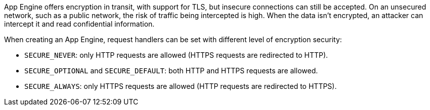 App Engine offers encryption in transit, with support for TLS, but insecure connections can still be accepted. On an unsecured network, such as a public network, the risk of traffic being intercepted is high. When the data isn't encrypted, an attacker can intercept it and read confidential information.

When creating an App Engine, request handlers can be set with different level of encryption security:


* `SECURE_NEVER`: only HTTP requests are allowed (HTTPS requests are redirected to HTTP).
* `SECURE_OPTIONAL` and `SECURE_DEFAULT`: both HTTP and HTTPS requests are allowed.
* `SECURE_ALWAYS`:  only HTTPS requests are allowed (HTTP requests are redirected to HTTPS).
